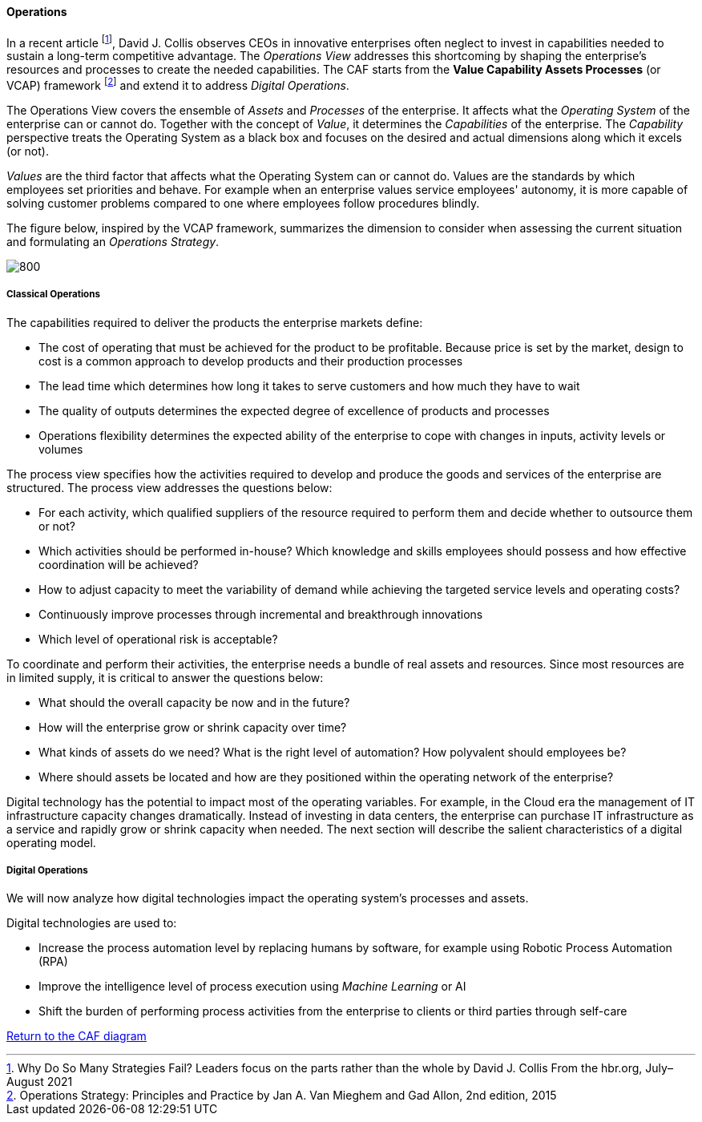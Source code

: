 //:sectnums:
//:doctype: book
//:reproducible:

[[operations]]
==== Operations
//:toc: preamble
//xref:o-aaf-deployment[o-aaf-deployment-vision]

In a recent article footnote:[Why Do So Many Strategies Fail? Leaders focus on the parts rather than the whole by David J. Collis From the hbr.org, July–August 2021], David J. Collis observes CEOs in innovative enterprises often neglect to invest in capabilities needed to sustain a long-term competitive advantage. The _Operations View_ addresses this shortcoming by shaping the enterprise's resources and processes to create the needed capabilities. The CAF starts from the *Value Capability Assets Processes* (or VCAP) framework footnote:[Operations Strategy: Principles and Practice by Jan A. Van Mieghem and Gad Allon, 2nd edition, 2015] and extend it to address _Digital Operations_. 

The Operations View covers the ensemble of _Assets_ and _Processes_ of the enterprise. It affects what the _Operating System_ of the enterprise can or cannot do. Together with the concept of _Value_, it determines the _Capabilities_ of the enterprise. The _Capability_ perspective treats the Operating System as a black box and focuses on the desired and actual dimensions along which it excels (or not). 

_Values_ are the third factor that affects what the Operating System can or cannot do. Values are the standards by which employees set priorities and behave. For example when an enterprise values service employees' autonomy, it is more capable of solving customer problems compared to one where employees follow procedures blindly.

The figure below, inspired by the VCAP framework, summarizes the dimension to consider when assessing the current situation and formulating an _Operations Strategy_.

image::/assets/imgs/doc/operations.svg[800,align="left",opts=inline]

[[classical-operations-strategy]]
===== Classical Operations

The capabilities required to deliver the products the enterprise markets define:

* The cost of operating that must be achieved for the product to be profitable. Because price is set by the market, design to cost is a common approach to develop products and their production processes
* The lead time which determines how long it takes to serve customers and how much they have to wait
* The quality of outputs determines the expected degree of excellence of products and processes 
* Operations flexibility determines the expected ability of the enterprise to cope with changes in inputs, activity levels or volumes

The process view specifies how the activities required to develop and produce the goods and services of the enterprise are structured. The process view addresses the questions below:

* For each activity, which qualified suppliers of the resource required to perform them and decide whether to outsource them or not?
* Which activities should be performed in-house? Which knowledge and skills employees should possess and how effective coordination will be achieved?
* How to adjust capacity to meet the variability of demand while achieving the targeted service levels and operating costs?
* Continuously improve processes through incremental and breakthrough innovations
* Which level of operational risk is acceptable?

To coordinate and perform their activities, the enterprise needs a bundle of real assets and resources. Since most resources are in limited supply, it is critical to answer the questions below:

* What should the overall capacity be now and in the future?
* How will the enterprise grow or shrink capacity over time?
* What kinds of assets do we need? What is the right level of automation? How polyvalent should employees be?
* Where should assets be located and how are they positioned within the operating network of the enterprise? 

Digital technology has the potential to impact most of the operating variables. For example, in the Cloud era the management of IT infrastructure capacity changes dramatically. Instead of investing in data centers, the enterprise can purchase IT infrastructure as a service and rapidly grow or shrink capacity when needed. The next section will describe the salient characteristics of a digital operating model. 

[[digital-operations]]
===== Digital Operations

We will now analyze how digital technologies impact the operating system's processes and assets. 

Digital technologies are used to:

* Increase the process automation level by replacing humans by software, for example using Robotic Process Automation (RPA)
* Improve the intelligence level of process execution using _Machine Learning_ or AI
* Shift the burden of performing process activities from the enterprise to clients or third parties through self-care




link:/docs/framework/framework.html[Return to the CAF diagram]